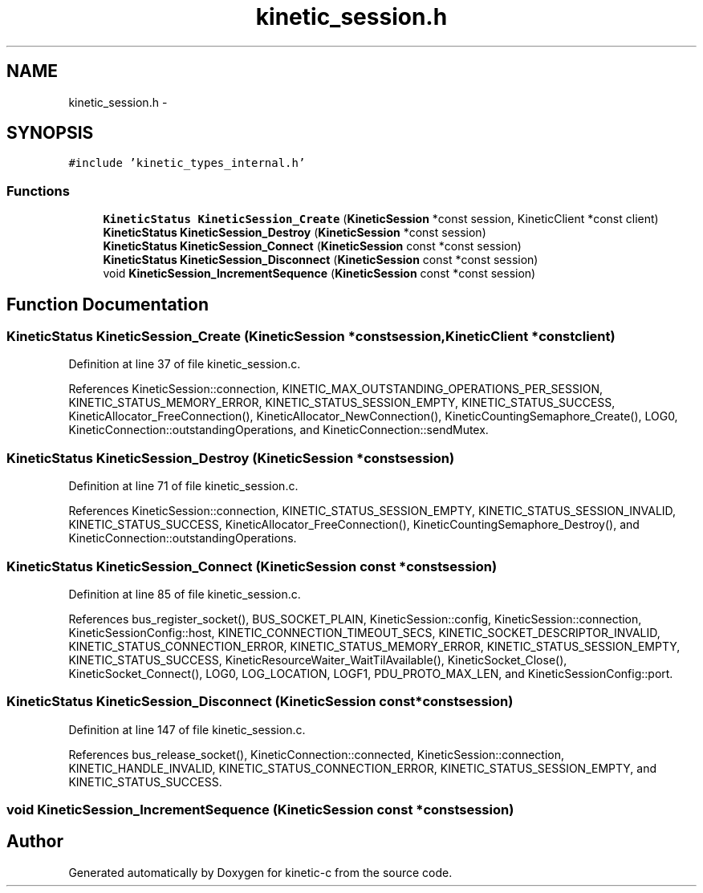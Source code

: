 .TH "kinetic_session.h" 3 "Tue Jan 27 2015" "Version v0.11.0" "kinetic-c" \" -*- nroff -*-
.ad l
.nh
.SH NAME
kinetic_session.h \- 
.SH SYNOPSIS
.br
.PP
\fC#include 'kinetic_types_internal\&.h'\fP
.br

.SS "Functions"

.in +1c
.ti -1c
.RI "\fBKineticStatus\fP \fBKineticSession_Create\fP (\fBKineticSession\fP *const session, KineticClient *const client)"
.br
.ti -1c
.RI "\fBKineticStatus\fP \fBKineticSession_Destroy\fP (\fBKineticSession\fP *const session)"
.br
.ti -1c
.RI "\fBKineticStatus\fP \fBKineticSession_Connect\fP (\fBKineticSession\fP const *const session)"
.br
.ti -1c
.RI "\fBKineticStatus\fP \fBKineticSession_Disconnect\fP (\fBKineticSession\fP const *const session)"
.br
.ti -1c
.RI "void \fBKineticSession_IncrementSequence\fP (\fBKineticSession\fP const *const session)"
.br
.in -1c
.SH "Function Documentation"
.PP 
.SS "\fBKineticStatus\fP KineticSession_Create (\fBKineticSession\fP *constsession, KineticClient *constclient)"

.PP
Definition at line 37 of file kinetic_session\&.c\&.
.PP
References KineticSession::connection, KINETIC_MAX_OUTSTANDING_OPERATIONS_PER_SESSION, KINETIC_STATUS_MEMORY_ERROR, KINETIC_STATUS_SESSION_EMPTY, KINETIC_STATUS_SUCCESS, KineticAllocator_FreeConnection(), KineticAllocator_NewConnection(), KineticCountingSemaphore_Create(), LOG0, KineticConnection::outstandingOperations, and KineticConnection::sendMutex\&.
.SS "\fBKineticStatus\fP KineticSession_Destroy (\fBKineticSession\fP *constsession)"

.PP
Definition at line 71 of file kinetic_session\&.c\&.
.PP
References KineticSession::connection, KINETIC_STATUS_SESSION_EMPTY, KINETIC_STATUS_SESSION_INVALID, KINETIC_STATUS_SUCCESS, KineticAllocator_FreeConnection(), KineticCountingSemaphore_Destroy(), and KineticConnection::outstandingOperations\&.
.SS "\fBKineticStatus\fP KineticSession_Connect (\fBKineticSession\fP const *constsession)"

.PP
Definition at line 85 of file kinetic_session\&.c\&.
.PP
References bus_register_socket(), BUS_SOCKET_PLAIN, KineticSession::config, KineticSession::connection, KineticSessionConfig::host, KINETIC_CONNECTION_TIMEOUT_SECS, KINETIC_SOCKET_DESCRIPTOR_INVALID, KINETIC_STATUS_CONNECTION_ERROR, KINETIC_STATUS_MEMORY_ERROR, KINETIC_STATUS_SESSION_EMPTY, KINETIC_STATUS_SUCCESS, KineticResourceWaiter_WaitTilAvailable(), KineticSocket_Close(), KineticSocket_Connect(), LOG0, LOG_LOCATION, LOGF1, PDU_PROTO_MAX_LEN, and KineticSessionConfig::port\&.
.SS "\fBKineticStatus\fP KineticSession_Disconnect (\fBKineticSession\fP const *constsession)"

.PP
Definition at line 147 of file kinetic_session\&.c\&.
.PP
References bus_release_socket(), KineticConnection::connected, KineticSession::connection, KINETIC_HANDLE_INVALID, KINETIC_STATUS_CONNECTION_ERROR, KINETIC_STATUS_SESSION_EMPTY, and KINETIC_STATUS_SUCCESS\&.
.SS "void KineticSession_IncrementSequence (\fBKineticSession\fP const *constsession)"

.SH "Author"
.PP 
Generated automatically by Doxygen for kinetic-c from the source code\&.
